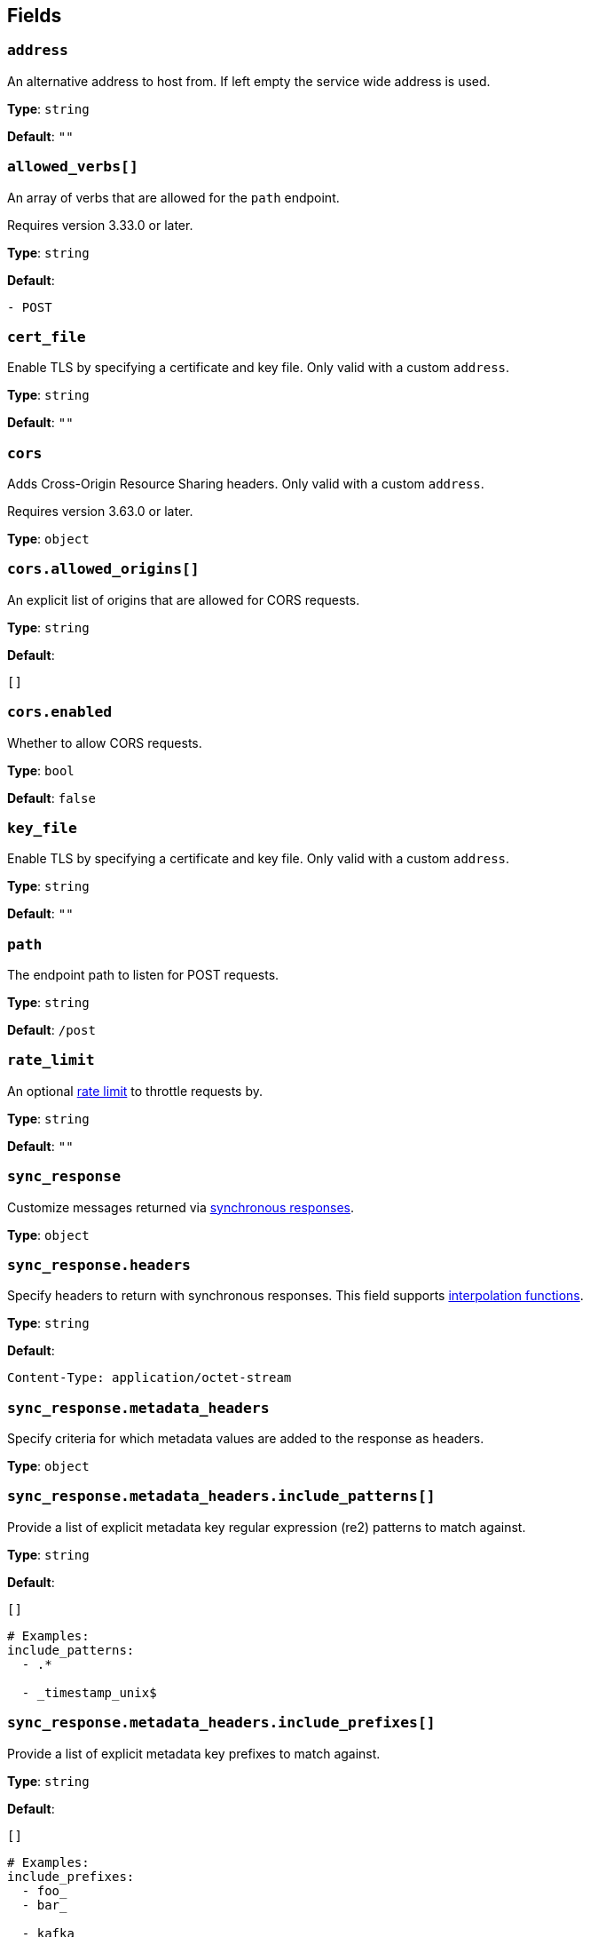 // This content is autogenerated. Do not edit manually. To override descriptions, use the doc-tools CLI with the --overrides option: https://redpandadata.atlassian.net/wiki/spaces/DOC/pages/1247543314/Generate+reference+docs+for+Redpanda+Connect

== Fields

=== `address`

An alternative address to host from. If left empty the service wide address is used.

*Type*: `string`

*Default*: `""`

=== `allowed_verbs[]`

An array of verbs that are allowed for the `path` endpoint.

ifndef::env-cloud[]
Requires version 3.33.0 or later.
endif::[]

*Type*: `string`

*Default*:
[source,yaml]
----
- POST
----

=== `cert_file`

Enable TLS by specifying a certificate and key file. Only valid with a custom `address`.

*Type*: `string`

*Default*: `""`

=== `cors`

Adds Cross-Origin Resource Sharing headers. Only valid with a custom `address`.

ifndef::env-cloud[]
Requires version 3.63.0 or later.
endif::[]

*Type*: `object`

=== `cors.allowed_origins[]`

An explicit list of origins that are allowed for CORS requests.

*Type*: `string`

*Default*:
[source,yaml]
----
[]
----

=== `cors.enabled`

Whether to allow CORS requests.

*Type*: `bool`

*Default*: `false`

=== `key_file`

Enable TLS by specifying a certificate and key file. Only valid with a custom `address`.

*Type*: `string`

*Default*: `""`

=== `path`

The endpoint path to listen for POST requests.

*Type*: `string`

*Default*: `/post`

=== `rate_limit`

An optional xref:components:rate_limits/about.adoc[rate limit] to throttle requests by.

*Type*: `string`

*Default*: `""`

=== `sync_response`

Customize messages returned via xref:guides:sync_responses.adoc[synchronous responses].

*Type*: `object`

=== `sync_response.headers`

Specify headers to return with synchronous responses.
This field supports xref:configuration:interpolation.adoc#bloblang-queries[interpolation functions].

*Type*: `string`

*Default*:
[source,yaml]
----
Content-Type: application/octet-stream
----

=== `sync_response.metadata_headers`

Specify criteria for which metadata values are added to the response as headers.

*Type*: `object`

=== `sync_response.metadata_headers.include_patterns[]`

Provide a list of explicit metadata key regular expression (re2) patterns to match against.

*Type*: `string`

*Default*:
[source,yaml]
----
[]
----

[source,yaml]
----
# Examples:
include_patterns:
  - .*

  - _timestamp_unix$

----

=== `sync_response.metadata_headers.include_prefixes[]`

Provide a list of explicit metadata key prefixes to match against.

*Type*: `string`

*Default*:
[source,yaml]
----
[]
----

[source,yaml]
----
# Examples:
include_prefixes:
  - foo_
  - bar_

  - kafka_

  - content-

----

=== `sync_response.status`

Specify the status code to return with synchronous responses. This is a string value, which allows you to customize it based on resulting payloads and their metadata.
This field supports xref:configuration:interpolation.adoc#bloblang-queries[interpolation functions].

*Type*: `string`

*Default*: `200`

[source,yaml]
----
# Examples:
status: ${! json("status") }
status: ${! meta("status") }

----

=== `timeout`

Timeout for requests. If a consumed messages takes longer than this to be delivered the connection is closed, but the message may still be delivered.

*Type*: `string`

*Default*: `5s`

=== `ws_path`

The endpoint path to create websocket connections from.

*Type*: `string`

*Default*: `/post/ws`

=== `ws_rate_limit_message`

An optional message to delivery to websocket connections that are rate limited.

*Type*: `string`

*Default*: `""`

=== `ws_welcome_message`

An optional message to deliver to fresh websocket connections.

*Type*: `string`

*Default*: `""`



